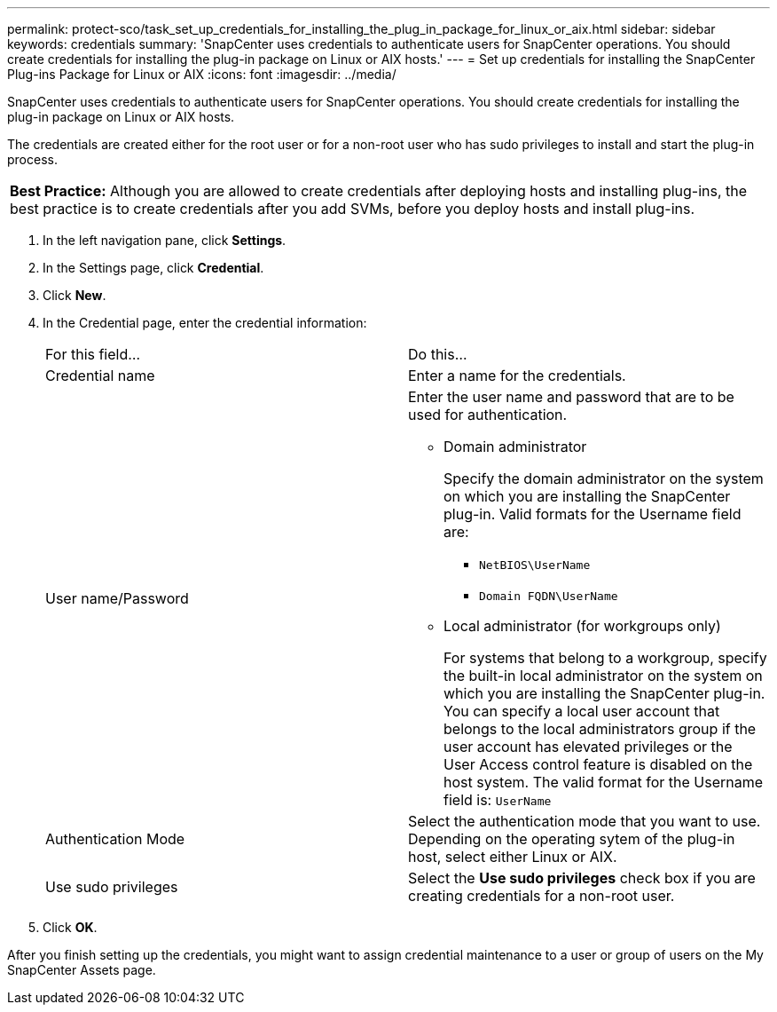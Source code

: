 ---
permalink: protect-sco/task_set_up_credentials_for_installing_the_plug_in_package_for_linux_or_aix.html
sidebar: sidebar
keywords: credentials
summary: 'SnapCenter uses credentials to authenticate users for SnapCenter operations. You should create credentials for installing the plug-in package on Linux or AIX hosts.'
---
= Set up credentials for installing the SnapCenter Plug-ins Package for Linux or AIX
:icons: font
:imagesdir: ../media/

[.lead]
SnapCenter uses credentials to authenticate users for SnapCenter operations. You should create credentials for installing the plug-in package on Linux or AIX hosts.

The credentials are created either for the root user or for a non-root user who has sudo privileges to install and start the plug-in process.

|===
a|
*Best Practice:* Although you are allowed to create credentials after deploying hosts and installing plug-ins, the best practice is to create credentials after you add SVMs, before you deploy hosts and install plug-ins.

|===

. In the left navigation pane, click *Settings*.
. In the Settings page, click *Credential*.
. Click *New*.
. In the Credential page, enter the credential information:
+
|===
| For this field...| Do this...
a|
Credential name
a|
Enter a name for the credentials.
a|
User name/Password
a|
Enter the user name and password that are to be used for authentication.

 ** Domain administrator
+
Specify the domain administrator on the system on which you are installing the SnapCenter plug-in. Valid formats for the Username field are:

  *** `NetBIOS\UserName`
  *** `Domain FQDN\UserName`

 ** Local administrator (for workgroups only)
+
For systems that belong to a workgroup, specify the built-in local administrator on the system on which you are installing the SnapCenter plug-in. You can specify a local user account that belongs to the local administrators group if the user account has elevated privileges or the User Access control feature is disabled on the host system. The valid format for the Username field is: `UserName`

a|
Authentication Mode
a|
Select the authentication mode that you want to use.    Depending on the operating sytem of the plug-in host, select either Linux or AIX.
a|
Use sudo privileges
a|
Select the *Use sudo privileges* check box if you are creating credentials for a non-root user.
|===

. Click *OK*.

After you finish setting up the credentials, you might want to assign credential maintenance to a user or group of users on the My SnapCenter Assets page.
